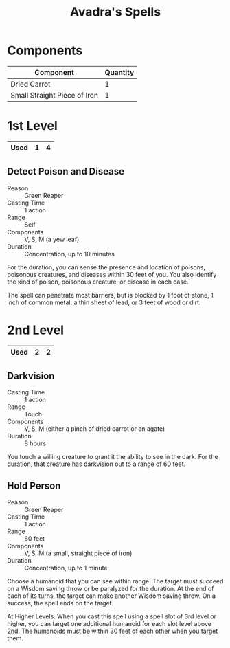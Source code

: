 #+LATEX_CLASS: dnd
#+STARTUP: content showstars indent
#+OPTIONS: tags:nil
#+TITLE: Avadra's Spells
#+FILETAGS: avadra gahdouh spells

* Components
|------------------------------+----------|
| Component                    | Quantity |
|------------------------------+----------|
| Dried Carrot                 |        1 |
| Small Straight Piece of Iron |        1 |
|------------------------------+----------|

* 1st Level                                                           :lvl_1:

|------+---+---|
| Used | 1 | 4 |
|------+---+---|

** Detect Poison and Disease
- Reason :: Green Reaper
- Casting Time :: 1 action
- Range :: Self
- Components :: V, S, M (a yew leaf)
- Duration :: Concentration, up to 10 minutes

For the duration, you can sense the presence and location of poisons, poisonous
creatures, and diseases within 30 feet of you. You also identify the kind of
poison, poisonous creature, or disease in each case.

The spell can penetrate most barriers, but is blocked by 1 foot of stone, 1 inch
of common metal, a thin sheet of lead, or 3 feet of wood or dirt.

* 2nd Level                                                           :lvl_2:

|------+---+---|
| Used | 2 | 2 |
|------+---+---|

** Darkvision                   :artificer:druid:ranger:sorcerer:wizard:phb:
- Casting Time :: 1 action
- Range :: Touch
- Components :: V, S, M (either a pinch of dried carrot or an agate)
- Duration :: 8 hours

You touch a willing creature to grant it the ability to see in the dark.
For the duration, that creature has darkvision out to a range of 60
feet.

** Hold Person
- Reason :: Green Reaper
- Casting Time :: 1 action
- Range :: 60 feet
- Components :: V, S, M (a small, straight piece of iron)
- Duration :: Concentration, up to 1 minute

Choose a humanoid that you can see within range. The target must succeed on a
Wisdom saving throw or be paralyzed for the duration. At the end of each of its
turns, the target can make another Wisdom saving throw. On a success, the spell
ends on the target.

At Higher Levels. When you cast this spell using a spell slot of 3rd level or
higher, you can target one additional humanoid for each slot level above 2nd.
The humanoids must be within 30 feet of each other when you target them.
